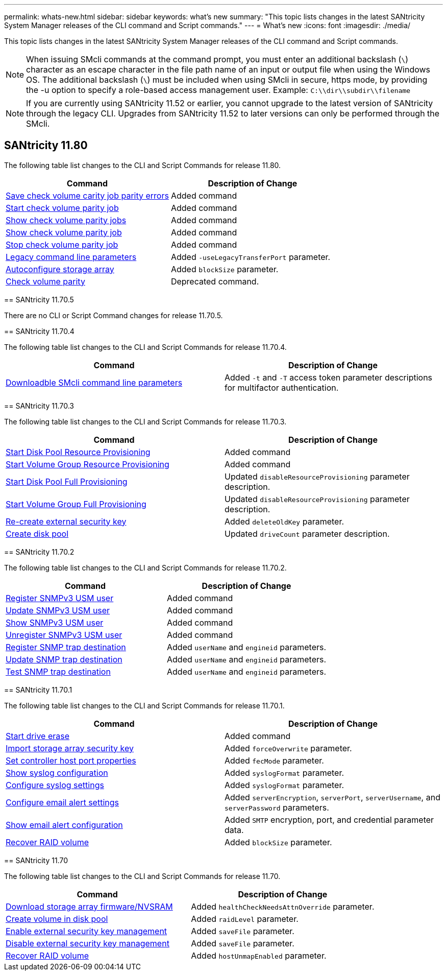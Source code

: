 ---
permalink: whats-new.html
sidebar: sidebar
keywords: what's new
summary: "This topic lists changes in the latest SANtricity System Manager releases of the CLI command and Script commands."
---
= What's new
:icons: font
:imagesdir: ./media/

[.lead]
This topic lists changes in the latest SANtricity System Manager releases of the CLI command and Script commands.

[NOTE]
====
When issuing SMcli commands at the command prompt, you must enter an additional backslash (`\`) character as an escape character in the file path name of an input or output file when using the Windows OS. The additional backslash (`\`) must be included when using SMcli in secure, https mode, by providing the -u option to specify a role-based access management user. Example: `C:\\dir\\subdir\\filename`
====

[NOTE]
====
If you are currently using SANtricity 11.52 or earlier, you cannot upgrade to the latest version of SANtricity through the legacy CLI. Upgrades from SANtricity 11.52 to later versions can only be performed through the SMcli.
====

== SANtricity 11.80

The following table list changes to the CLI and Script Commands for release 11.80.

[cols="2*",options="header"]
|===
| Command| Description of Change
a|
xref:./commands-a-z/save-check-vol-parity-job-errors.adoc[Save check volume carity job parity errors]
a|
Added command
a|
xref:./commands-a-z/start-check-vol-parity-job.adoc[Start check volume parity job]
a|
Added command
a|
xref:./commands-a-z/show-check-vol-parity-jobs.adoc[Show check volume parity jobs]
a|
Added command
a|
xref:./commands-a-z/show-check-vol-parity-job.adoc[Show check volume parity job]
a|
Added command
a|
xref:./commands-a-z/stop-check-vol-parity-job.adoc[Stop check volume parity job]
a|
Added command
a|
xref:./get-started/command-line-parameters.adoc[Legacy command line parameters]
a|
Added `-useLegacyTransferPort` parameter. 
a|
xref:./commands-a-z/autoconfigure-storagearray.adoc[Autoconfigure storage array]
a|
Added `blockSize` parameter.
a|
xref:./commands-a-z/check-volume-parity.adoc[Check volume parity]
a|
Deprecated command. 

|===

=======
== SANtricity 11.70.5

There are no CLI or Script Command changes for release 11.70.5.

== SANtricity 11.70.4

The following table list changes to the CLI and Script Commands for release 11.70.4.

[cols="2*",options="header"]
|===
| Command| Description of Change
a|
xref:./get-started/downloadable-smcli-parameters.adoc[Downloadble SMcli command line parameters]
a|
Added `-t` and `-T` access token parameter descriptions for multifactor authentication.
|===

== SANtricity 11.70.3

The following table list changes to the CLI and Script Commands for release 11.70.3.

[cols="2*",options="header"]
|===
| Command| Description of Change
a|
xref:./commands-a-z/start-diskpool-resourceprovisioning.adoc[Start Disk Pool Resource Provisioning]
a|
Added command
a|
xref:./commands-a-z/start-volumegroup-resourceprovisioning.adoc[Start Volume Group Resource Provisioning]
a|
Added command
a|
xref:./commands-a-z/start-diskpool-fullprovisioning.adoc[Start Disk Pool Full Provisioning]
a|
Updated `disableResourceProvisioning` parameter description.
a|
xref:./commands-a-z/start-volumegroup-fullprovisioning.adoc[Start Volume Group Full Provisioning]
a|
Updated `disableResourceProvisioning` parameter description.
a|
xref:./commands-a-z/recreate-storagearray-securitykey.html[Re-create external security key]
a|
Added `deleteOldKey` parameter.
a|
xref:./commands-a-z/create-diskpool.html[Create disk pool]
a|
Updated `driveCount` parameter description.
|===

== SANtricity 11.70.2

The following table list changes to the CLI and Script Commands for release 11.70.2.

[cols="2*",options="header"]
|===
| Command| Description of Change
a|
xref:./commands-a-z/create-snmpuser-username.adoc[Register SNMPv3 USM user]
a|
Added command
a|
xref:./commands-a-z/set-snmpuser-username.adoc[Update SNMPv3 USM user]
a|
Added command
a|
xref:./commands-a-z/show-allsnmpusers.adoc[Show SNMPv3 USM user]
a|
Added command
a|
xref:./commands-a-z/delete-snmpuser-username.adoc[Unregister SNMPv3 USM user]
a|
Added command
a|
xref:./commands-a-z/create-snmptrapdestination.adoc[Register SNMP trap destination]
a|
Added `userName` and `engineid` parameters.
a|
xref:./commands-a-z/set-snmptrapdestination-trapreceiverip.adoc[Update SNMP trap destination]
a|
Added `userName` and `engineid` parameters.
a|
xref:./commands-a-z/start-snmptrapdestination.adoc[Test SNMP trap destination]
a|
Added `userName` and `engineid` parameters.
|===

== SANtricity 11.70.1

The following table list changes to the CLI and Script Commands for release 11.70.1.

[cols="2*",options="header"]
|===
| Command| Description of Change
a|
xref:./commands-a-z/start-drive-erase.adoc[Start drive erase]
a|
Added command
a|
xref:./commands-a-z/import-storagearray-securitykey-file.adoc[Import storage array security key]
a|
Added `forceOverwrite` parameter.
a|
xref:./commands-a-z/set-controller-hostport.adoc[Set controller host port properties]
a|
Added `fecMode` parameter.
a|
xref:./commands-a-z/show-syslog-summary.adoc[Show syslog configuration]
a|
Added `syslogFormat` parameter.
a|
xref:./commands-a-z/set-syslog.adoc[Configure syslog settings]
a|
Added `syslogFormat` parameter.
a|
xref:./commands-a-z/set-emailalert.adoc[Configure email alert settings]
a|
Added `serverEncryption`, `serverPort`, `serverUsername`, and `serverPassword` parameters.
a|
xref:./commands-a-z/show-emailalert-summary.adoc[Show email alert configuration]
a|
Added `SMTP` encryption, port, and credential parameter data.
a|
xref:./commands-a-z/recover-volume.adoc[Recover RAID volume]
a|
Added `blockSize` parameter.
|===

== SANtricity 11.70

The following table list changes to the CLI and Script Commands for release 11.70.

[cols="2*",options="header"]
|===
| Command| Description of Change
a|
xref:./commands-a-z/download-storagearray-firmware.adoc[Download storage array firmware/NVSRAM]
a|
Added `healthCheckNeedsAttnOverride` parameter.
a|
xref:./commands-a-z/create-volume-diskpool.adoc[Create volume in disk pool]
a|
Added `raidLevel` parameter.
a|
xref:./commands-a-z/enable-storagearray-externalkeymanagement-file.adoc[Enable external security key management]
a|
Added `saveFile` parameter.
a|
xref:./commands-a-z/disable-storagearray-externalkeymanagement-file.adoc[Disable external security key management]
a|
Added `saveFile` parameter.
a|
xref:./commands-a-z/recover-volume.adoc[Recover RAID volume]
a|
Added `hostUnmapEnabled` parameter.
|===
